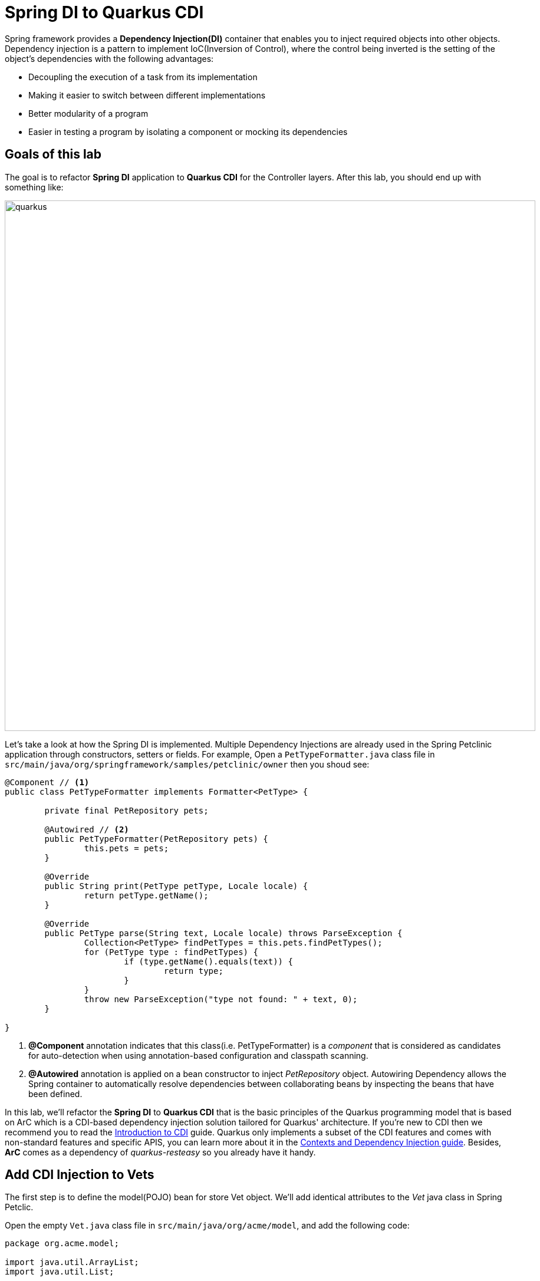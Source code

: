 = Spring DI to Quarkus CDI
:experimental:
:imagesdir: images

Spring framework provides a *Dependency Injection(DI)* container that enables you to inject required objects into other objects. Dependency injection is a pattern to implement IoC(Inversion of Control), where the control being inverted is the setting of the object's dependencies with the following advantages:

* Decoupling the execution of a task from its implementation
* Making it easier to switch between different implementations
* Better modularity of a program
* Easier in testing a program by isolating a component or mocking its dependencies

== Goals of this lab

The goal is to refactor *Spring DI* application to *Quarkus CDI* for the Controller layers. After this lab, you should end up with something like:

image::spring2quarkus-cdi-diagram.png[quarkus, 900]

Let’s take a look at how the Spring DI is implemented. Multiple Dependency Injections are already used in the Spring Petclinic application through constructors, setters or fields. For example, Open a `PetTypeFormatter.java` class file in `src/main/java/org/springframework/samples/petclinic/owner` then you shoud see:

[source,java]
----
@Component // <1>
public class PetTypeFormatter implements Formatter<PetType> {

	private final PetRepository pets;

	@Autowired // <2>
	public PetTypeFormatter(PetRepository pets) {
		this.pets = pets;
	}

	@Override
	public String print(PetType petType, Locale locale) {
		return petType.getName();
	}

	@Override
	public PetType parse(String text, Locale locale) throws ParseException {
		Collection<PetType> findPetTypes = this.pets.findPetTypes();
		for (PetType type : findPetTypes) {
			if (type.getName().equals(text)) {
				return type;
			}
		}
		throw new ParseException("type not found: " + text, 0);
	}

}
----

<1> *@Component* annotation indicates that this class(i.e. PetTypeFormatter) is a _component_ that is considered as candidates for auto-detection when using annotation-based configuration and classpath scanning.
<2> *@Autowired* annotation is applied on a bean constructor to inject _PetRepository_ object. Autowiring Dependency allows the Spring container to automatically resolve dependencies between collaborating beans by inspecting the beans that have been defined.

In this lab, we'll refactor the *Spring DI* to *Quarkus CDI* that is the basic principles of the Quarkus programming model that is based on ArC which is a CDI-based dependency injection solution tailored for Quarkus' architecture. If you’re new to CDI then we recommend you to read the https://quarkus.io/guides/cdi[Introduction to CDI^] guide. Quarkus only implements a subset of the CDI features and comes with non-standard features and specific APIS, you can learn more about it in the https://quarkus.io/guides/cdi-reference[Contexts and Dependency Injection guide^]. Besides, *ArC* comes as a dependency of _quarkus-resteasy_ so you already have it handy.

== Add CDI Injection to Vets

The first step is to define the model(POJO) bean for store Vet object. We'll add identical attributes to the _Vet_ java class in Spring Petclic.

Open the empty `Vet.java` class file in `src/main/java/org/acme/model`, and add the following code:

[source,java,role="copypaste"]
----
package org.acme.model;

import java.util.ArrayList;
import java.util.List;

// TODO: Import packages

// TODO: Add Entity and Cacheable annotation
public class Vet {

    // TODO: Add Column and NotEmpty annotation for firstName
    public String firstName;

    // TODO: Add Column and NotEmpty annotation for lastName
    public String lastName;

    // TODO: Add the list of Specialty

    public String getFirstName() {
        return this.firstName;
    }
    public void setFirstName(String firstName) {
        this.firstName = firstName;
    }
    public String getLastName() {
        return this.lastName;
    }
    public void setLasttName(String lastName) {
        this.lastName = lastName;
    }
    public static List<Vet> listAll(){
        Vet vet = new Vet();
        vet.setFirstName("Daniel");
        vet.setLasttName("Oh");
        List vets = new ArrayList<Vet>();
        vets.add(vet);
        return vets;
    }

}
----

[NOTE]
====
We'll remove getter, setter, listAll methods when we refactor this _POJO_ bean class to _Entity_ bean class using Quarkus Hibernate with Panache in the next lab.
====

Create a CDI bean to retrieve the _Vet_ object. Open the empty `VetsService.java` class file in `src/main/java/org/acme/service`, and add the following code:

[source,java,role="copypaste"]
----
package org.acme.service;

import java.util.List;

import javax.enterprise.context.ApplicationScoped;

import org.acme.model.Vet;

@ApplicationScoped // <1>
public class VetsService {
   
    public List<Vet> getAll() {
        return Vet.listAll();
    }

}
----

<1> This is a scope annotation. It tells the container which context to associate the bean instance with. In this particular case, a single bean instance is created for the application and used by all other beans that inject *VetsService*.

Edit the `VetsResource.java` class to inject the VetsService(CDI bean). Add the following code under the `// TODO: Inject CDI Bean` comment:

[source,java,role="copypaste"]
----
    @Inject // <1>
    VetsService service; // <2>
----

<1> Use *@Inject* for Contexts and Dependency Injection (CDI) similar to Spring DI using *@Autowired* in _Spring Petclinic_ application.
<2> This is a field injection point. It tells the container that *VetsResource* depends on the *VetsService* bean. If there is no matching bean the build fails.

Replace `null` variable with `service.getAll()` in *TemplateInstance get()* method to invoke _VetsService_. It should look like:

[source,java]
----
    @GET
    @Produces(MediaType.TEXT_HTML)
    public TemplateInstance get() {
        return vets.data("active", "vets")
                .data("vets", service.getAll());
    }
----

Also, don’t forget to add the import statement by un-commenting the import statement for *VetsResource* near the top:

[source,java]
----
import org.acme.service.VetsService;
----
 
Edit the presentation layer to list dummy data(Vet). Open the `vets.html` in `src/main/resources/templates`, and add the following code under `<!-- TODO: Add a for loop to list vets pass:[-->]` the comment:

[source,html,role="copypaste"]
----
        {#for vet in vets} 
            <tr>
                <td>{vet.firstName} {vet.lastName}</td>      
                {#if vet.specialties.isEmpty}
                    <td><span>none</span></td>
                {#else}
                    <td>
                    <!-- TODO: Add a for loop to list specialty -->
                    none
                    </td>
                {/if}
            </tr>
        {/for} 
----

Go back to the _Quarkus Petclinic_ page in your browser, click on the `VETERINARIAN` menu then you should see the following rendered page with dummy data:

image::quarkus-petclinic-vets-cdi.png[quarkus-petclinic, 900]

== Congratulations!

You've learned how to simply refactor *Spring DI* to *Quarkus CDI* using *Quarkus RESTEasy Extension*. Note that you still need to create more CDI beans for injecting to the other services such as _Owners_, _Visits_, and _Pets_. We'll do it while we refactor Spring JPA to Quarkus Hibernate ORM with Panache for handling data transaction in the next lab.
